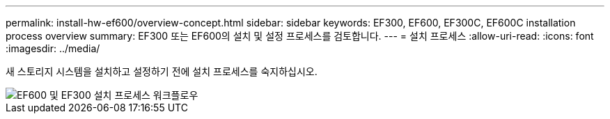 ---
permalink: install-hw-ef600/overview-concept.html 
sidebar: sidebar 
keywords: EF300, EF600, EF300C, EF600C installation process overview 
summary: EF300 또는 EF600의 설치 및 설정 프로세스를 검토합니다. 
---
= 설치 프로세스
:allow-uri-read: 
:icons: font
:imagesdir: ../media/


[role="lead"]
새 스토리지 시스템을 설치하고 설정하기 전에 설치 프로세스를 숙지하십시오.

image::../media/ef600_isi_workflow_v_2_inst-hw-ef600.bmp[EF600 및 EF300 설치 프로세스 워크플로우]
